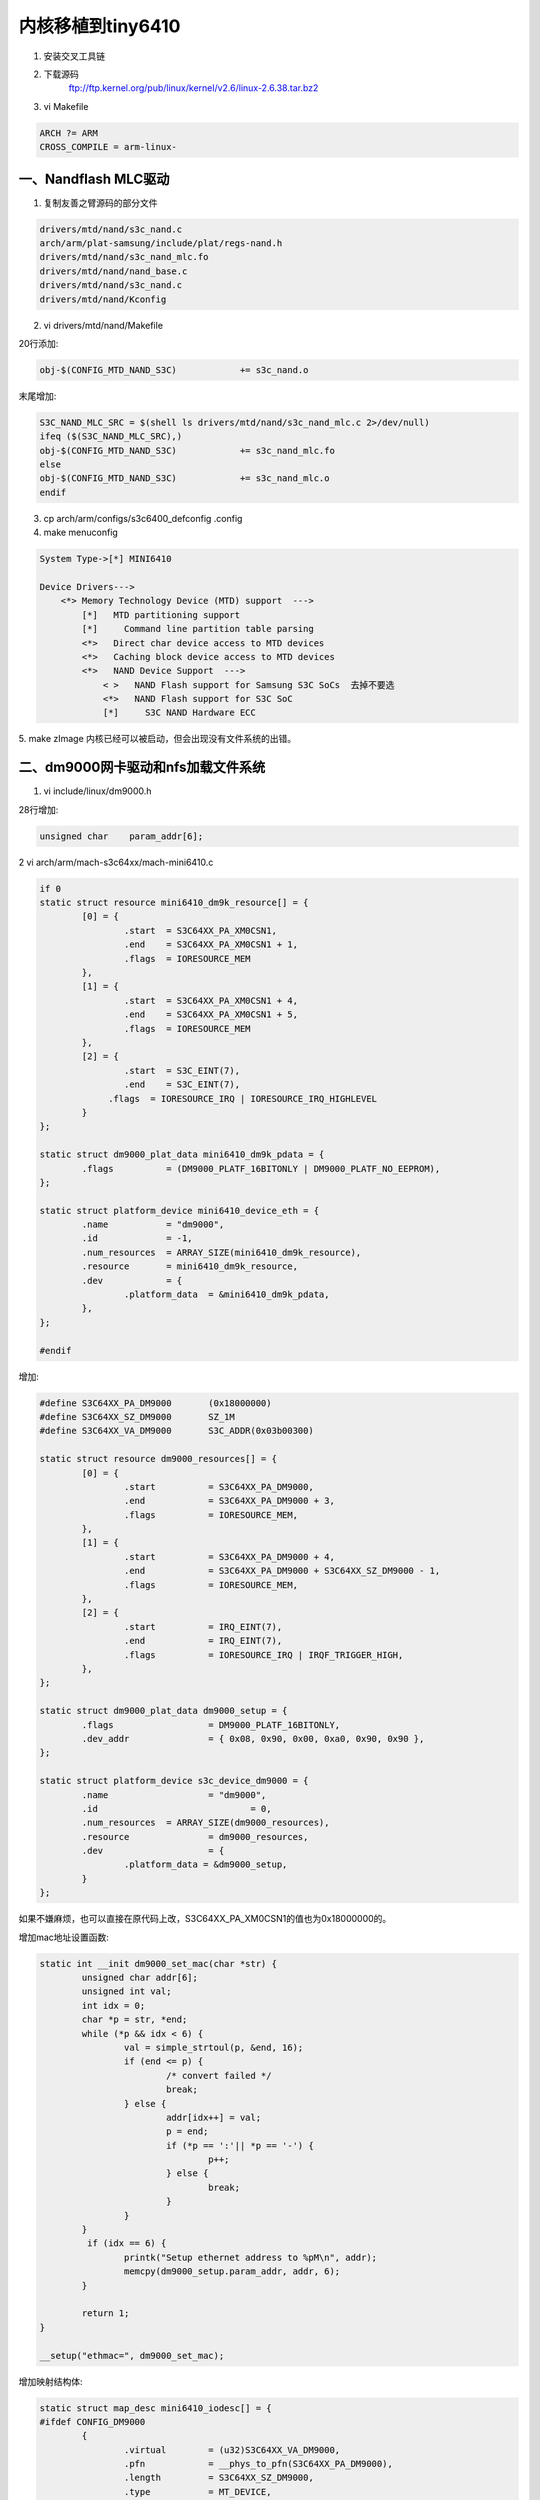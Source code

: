 内核移植到tiny6410
=======================

1. 安装交叉工具链
2. 下载源码
    ftp://ftp.kernel.org/pub/linux/kernel/v2.6/linux-2.6.38.tar.bz2

3. vi Makefile

.. code-block:: c
    
    ARCH ?= ARM
    CROSS_COMPILE = arm-linux-

一、Nandflash MLC驱动
----------------------

1. 复制友善之臂源码的部分文件

.. code-block:: sh
    
    drivers/mtd/nand/s3c_nand.c
    arch/arm/plat-samsung/include/plat/regs-nand.h
    drivers/mtd/nand/s3c_nand_mlc.fo
    drivers/mtd/nand/nand_base.c    
    drivers/mtd/nand/s3c_nand.c
    drivers/mtd/nand/Kconfig

2. vi drivers/mtd/nand/Makefile

20行添加:

.. code-block:: c

    obj-$(CONFIG_MTD_NAND_S3C)            += s3c_nand.o

末尾增加:

.. code-block:: c

    S3C_NAND_MLC_SRC = $(shell ls drivers/mtd/nand/s3c_nand_mlc.c 2>/dev/null)
    ifeq ($(S3C_NAND_MLC_SRC),)
    obj-$(CONFIG_MTD_NAND_S3C)            += s3c_nand_mlc.fo
    else
    obj-$(CONFIG_MTD_NAND_S3C)            += s3c_nand_mlc.o
    endif
    

3. cp arch/arm/configs/s3c6400_defconfig .config
4. make menuconfig

.. code-block:: c

    System Type->[*] MINI6410

    Device Drivers---> 
        <*> Memory Technology Device (MTD) support  --->
            [*]   MTD partitioning support
            [*]     Command line partition table parsing 
            <*>   Direct char device access to MTD devices 
            <*>   Caching block device access to MTD devices
            <*>   NAND Device Support  --->
                < >   NAND Flash support for Samsung S3C SoCs  去掉不要选
                <*>   NAND Flash support for S3C SoC  
                [*]     S3C NAND Hardware ECC

5. make zImage 
内核已经可以被启动，但会出现没有文件系统的出错。

二、dm9000网卡驱动和nfs加载文件系统
-------------------------------------

1. vi include/linux/dm9000.h

28行增加:

.. code-block:: c
 
    unsigned char    param_addr[6];

2 vi arch/arm/mach-s3c64xx/mach-mini6410.c 

.. code-block:: c

    if 0
    static struct resource mini6410_dm9k_resource[] = {
            [0] = {
                    .start  = S3C64XX_PA_XM0CSN1,
                    .end    = S3C64XX_PA_XM0CSN1 + 1,
                    .flags  = IORESOURCE_MEM
            },
            [1] = {
                    .start  = S3C64XX_PA_XM0CSN1 + 4,
                    .end    = S3C64XX_PA_XM0CSN1 + 5,
                    .flags  = IORESOURCE_MEM
            },
            [2] = {
                    .start  = S3C_EINT(7),
                    .end    = S3C_EINT(7),
                 .flags  = IORESOURCE_IRQ | IORESOURCE_IRQ_HIGHLEVEL
            }
    };

    static struct dm9000_plat_data mini6410_dm9k_pdata = {
            .flags          = (DM9000_PLATF_16BITONLY | DM9000_PLATF_NO_EEPROM),
    };

    static struct platform_device mini6410_device_eth = {
            .name           = "dm9000",
            .id             = -1,
            .num_resources  = ARRAY_SIZE(mini6410_dm9k_resource),
            .resource       = mini6410_dm9k_resource,
            .dev            = {
                    .platform_data  = &mini6410_dm9k_pdata,
            },
    };

    #endif

增加:

.. code-block:: c

    #define S3C64XX_PA_DM9000       (0x18000000)
    #define S3C64XX_SZ_DM9000       SZ_1M
    #define S3C64XX_VA_DM9000       S3C_ADDR(0x03b00300)

    static struct resource dm9000_resources[] = {
            [0] = {
                    .start          = S3C64XX_PA_DM9000,
                    .end            = S3C64XX_PA_DM9000 + 3,
                    .flags          = IORESOURCE_MEM,
            },
            [1] = {
                    .start          = S3C64XX_PA_DM9000 + 4,
                    .end            = S3C64XX_PA_DM9000 + S3C64XX_SZ_DM9000 - 1,
                    .flags          = IORESOURCE_MEM,
            },
            [2] = {
                    .start          = IRQ_EINT(7),
                    .end            = IRQ_EINT(7),
                    .flags          = IORESOURCE_IRQ | IRQF_TRIGGER_HIGH,
            },
    };

    static struct dm9000_plat_data dm9000_setup = {
            .flags                  = DM9000_PLATF_16BITONLY,
            .dev_addr               = { 0x08, 0x90, 0x00, 0xa0, 0x90, 0x90 },
    };

    static struct platform_device s3c_device_dm9000 = {
            .name                   = "dm9000",
            .id                             = 0,
            .num_resources  = ARRAY_SIZE(dm9000_resources),
            .resource               = dm9000_resources,
            .dev                    = {
                    .platform_data = &dm9000_setup,
            }
    };

如果不嫌麻烦，也可以直接在原代码上改，S3C64XX_PA_XM0CSN1的值也为0x18000000的。

增加mac地址设置函数:

.. code-block:: c

    static int __init dm9000_set_mac(char *str) {
            unsigned char addr[6];
            unsigned int val;
            int idx = 0;
            char *p = str, *end;
            while (*p && idx < 6) {
                    val = simple_strtoul(p, &end, 16);
                    if (end <= p) {
                            /* convert failed */
                            break;
                    } else {
                            addr[idx++] = val;
                            p = end;
                            if (*p == ':'|| *p == '-') {
                                    p++;
                            } else {
                                    break;
                            }
                    }
            }
             if (idx == 6) {
                    printk("Setup ethernet address to %pM\n", addr);
                    memcpy(dm9000_setup.param_addr, addr, 6);
            }

            return 1;
    }

    __setup("ethmac=", dm9000_set_mac);

增加映射结构体:

.. code-block:: c

    static struct map_desc mini6410_iodesc[] = {
    #ifdef CONFIG_DM9000
            {
                    .virtual        = (u32)S3C64XX_VA_DM9000,
                    .pfn            = __phys_to_pfn(S3C64XX_PA_DM9000),
                    .length         = S3C64XX_SZ_DM9000,
                    .type           = MT_DEVICE,
            },
    #endif
    };

然后在static void __init mini6410_map_io(void)函数中将

.. code-block:: c

    s3c64xx_init_io(NULL, 0);

改成

.. code-block:: c

  s3c64xx_init_io(mini6410_iodesc, ARRAY_SIZE(mini6410_iodesc));

最后在

.. code-block:: c

    static struct platform_device *mini6410_devices[] __initdata 
    
的初始化设备中将

.. code-block:: c

    &mini6410_device_eth,

改成

.. code-block:: c

    &s3c_device_dm9000,

3、vi drivers/net/dm9000.c

大概1586行将:

.. code-block:: c

    mac_src = "platform data";
    memcpy(ndev->dev_addr, pdata->dev_addr, 6);

改成:

.. code-block:: c

  mac_src = "param data";
  memcpy(ndev->dev_addr, pdata->param_addr, 6);

大概1598行增加:

.. code-block:: c

   if (!is_valid_ether_addr(ndev->dev_addr) && pdata != NULL) {
                mac_src = "platform data";
                memcpy(ndev->dev_addr, pdata->dev_addr, 6);
        }


4、make menuconfig

.. code-block:: c

        [*] Networking support  ---> 
                Networking options  --->  
               <*> Packet socket                                                
                 <*> Unix domain sockets  
                [*] TCP/IP networking 
                  [*]   IP: kernel level autoconfiguration                       
                      [*]     IP: DHCP support                                        
                          [*]     IP: BOOTP support                                        
                      [*]     IP: RARP support 
    Device Drivers  --->
        [*] Network device support  ---> 
            [*]   Ethernet (10 or 100Mbit)  --->
                 <*>   DM9000 support  
            [ ]   Ethernet (1000 Mbit)  --->   去掉

其他的默认

编译出来，在引导信息中就能看到dm9000网卡信息了。

.. code-block:: sh

    dm9000 Ethernet Driver, V1.31
    eth0: dm9000a at d0930000,d0e00004 IRQ 108 MAC: 08:90:90:90:

5、增加NFS挂载功能

make menuconfig

.. code-block:: c

    File systems  ---> 
        Network File Systems  ---> 
            <*>   NFS client support  
             [*]   Root file system on NFS   这个一点要选
            <*>   NFS server support

make zImage

之后编译出来的内核就能挂载nfs文件系统了

.. code-block:: sh

    set bootargs root=nfs nfsroot=192.168.1.21:/opt/rootfs console=ttySAC0,11520 ip=192.168.1.230 

参考：http://www.linuxidc.com/Linux/2012-01/52086p2.htm
